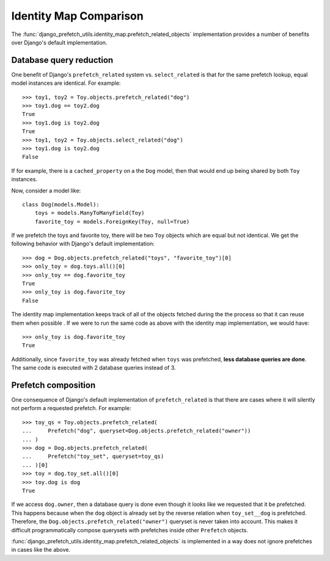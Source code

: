 =======================
Identity Map Comparison
=======================

The
:func:`django_prefetch_utils.identity_map.prefetch_related_objects`
implementation provides a number of benefits over Django's default
implementation.


Database query reduction
------------------------

One benefit of Django's ``prefetch_related`` system vs. ``select_related`` is
that for the same prefetch lookup, equal model instances are identical.
For example::

   >>> toy1, toy2 = Toy.objects.prefetch_related("dog")
   >>> toy1.dog == toy2.dog
   True
   >>> toy1.dog is toy2.dog
   True
   >>> toy1, toy2 = Toy.objects.select_related("dog")
   >>> toy1.dog is toy2.dog
   False

If for example, there is a ``cached_property`` on a the ``Dog`` model, then
that would end up being shared by both ``Toy`` instances.

Now, consider a model like::

   class Dog(models.Model):
       toys = models.ManyToManyField(Toy)
       favorite_toy = models.ForeignKey(Toy, null=True)

If we prefetch the toys and favorite toy, there will be two ``Toy``
objects which are equal but not identical.  We get the following behavior
with Django's default implementation::

   >>> dog = Dog.objects.prefetch_related("toys", "favorite_toy")[0]
   >>> only_toy = dog.toys.all()[0]
   >>> only_toy == dog.favorite_toy
   True
   >>> only_toy is dog.favorite_toy
   False

The identity map implementation keeps track of all of the objects fetched
during the the process so that it can reuse them when possible .  If we
were to run the same code as above with the identity map implementation,
we would have::

   >>> only_toy is dog.favorite_toy
   True

Additionally, since ``favorite_toy`` was already fetched when ``toys`` was
prefetched, **less database queries are done**.  The same code is
executed with 2 database queries instead of 3.

Prefetch composition
--------------------

One consequence of Django's default implementation of ``prefetch_related`` is
that there are cases where it will silently not perform a requested prefetch.
For example::

    >>> toy_qs = Toy.objects.prefetch_related(
    ...     Prefetch("dog", queryset=Dog.objects.prefetch_related("owner"))
    ... )
    >>> dog = Dog.objects.prefetch_related(
    ...     Prefetch("toy_set", queryset=toy_qs)
    ... )[0]
    >>> toy = dog.toy_set.all()[0]
    >>> toy.dog is dog
    True

If we access ``dog.owner``, then a database query is done even though
it looks like we requested that it be prefetched.  This happens
because when the ``dog`` object is already set by the reverse relation
when ``toy_set__dog`` is prefetched.  Therefore, the
``Dog.objects.prefetch_related("owner")`` queryset is never taken into
account.  This makes it difficult programmatically compose querysets
with prefetches inside other ``Prefetch`` objects.

:func:`django_prefetch_utils.identity_map.prefetch_related_objects` is
implemented in a way does not ignore prefetches in cases like the above.
